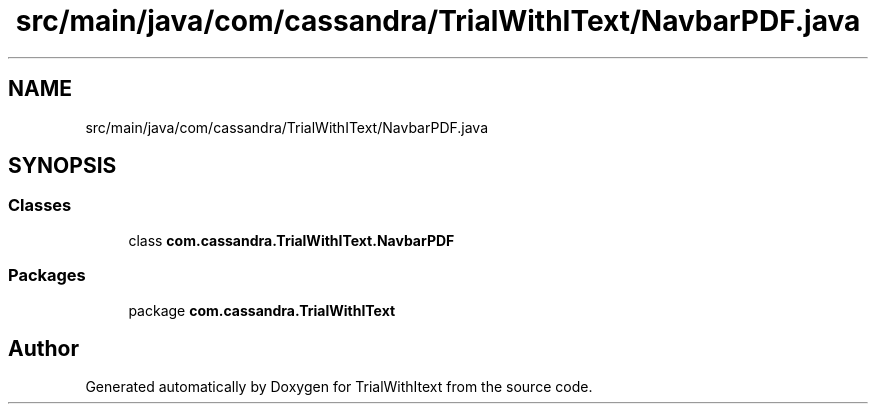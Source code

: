 .TH "src/main/java/com/cassandra/TrialWithIText/NavbarPDF.java" 3 "Wed Mar 10 2021" "TrialWithItext" \" -*- nroff -*-
.ad l
.nh
.SH NAME
src/main/java/com/cassandra/TrialWithIText/NavbarPDF.java
.SH SYNOPSIS
.br
.PP
.SS "Classes"

.in +1c
.ti -1c
.RI "class \fBcom\&.cassandra\&.TrialWithIText\&.NavbarPDF\fP"
.br
.in -1c
.SS "Packages"

.in +1c
.ti -1c
.RI "package \fBcom\&.cassandra\&.TrialWithIText\fP"
.br
.in -1c
.SH "Author"
.PP 
Generated automatically by Doxygen for TrialWithItext from the source code\&.

